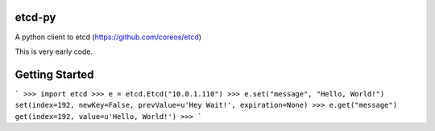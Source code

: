etcd-py
=======

A python client to etcd (https://github.com/coreos/etcd)

This is very early code.

Getting Started
===============

```
>>> import etcd
>>> e = etcd.Etcd("10.0.1.110")
>>> e.set("message", "Hello, World!")
set(index=192, newKey=False, prevValue=u'Hey Wait!', expiration=None)
>>> e.get("message")
get(index=192, value=u'Hello, World!')
>>>
```
